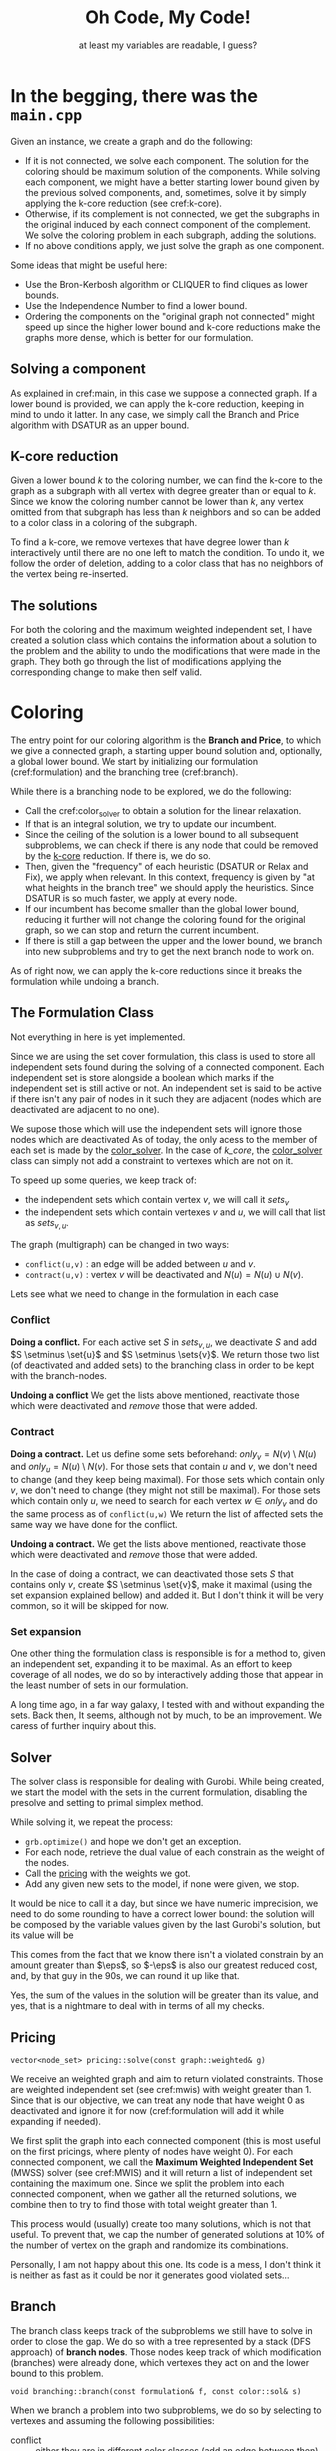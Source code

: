 #+title: Oh Code, My Code!
#+subtitle: at least my variables are readable, I guess?
#+options: author:nil

#+latex: \doublespacing

* In the begging, there was the =main.cpp= <<main>>

Given an instance, we create a graph and do the following:
- If it is not connected, we solve each component. The solution for the coloring should be maximum solution of the components. While solving each component, we might have a better starting lower bound given by the previous solved components, and, sometimes, solve it by simply applying the k-core reduction (see cref:k-core).
- Otherwise, if its complement is not connected, we get the subgraphs in the original induced by each connect component of the complement. We solve the coloring problem in each subgraph, adding the solutions.
- If no above conditions apply, we just solve the graph as one component.

#+begin_info
Some ideas that might be useful here:
- Use the Bron-Kerbosh algorithm or CLIQUER to find cliques as lower bounds.
- Use the Independence Number to find a lower bound.
- Ordering the components on the "original graph not connected" might speed up since the higher lower bound and k-core reductions make the graphs more dense, which is better for our formulation.
#+end_info

** Solving a component

As explained in cref:main, in this case we suppose a connected graph.
If a lower bound is provided, we can apply the k-core reduction, keeping in mind to undo it latter.
In any case, we simply call the Branch and Price algorithm with DSATUR as an upper bound.

** K-core reduction <<k-core>>

Given a lower bound $k$ to the coloring number, we can find the k-core to the graph as a subgraph with all vertex with degree greater than or equal to $k$.
Since we know the coloring number cannot be lower than $k$, any vertex omitted from that subgraph has less than $k$ neighbors and so can be added to a color class in a coloring of the subgraph.

To find a k-core, we remove vertexes that have degree lower than $k$  interactively until there are no one left to match the condition.
To undo it, we follow the order of deletion, adding to a color class that has no neighbors of the vertex being re-inserted.

** The solutions

For both the coloring and the maximum weighted independent set, I have created a solution class which contains the information about a solution to the problem and the ability to undo the modifications that were made in the graph.
They both go through the list of modifications applying the corresponding change to make then self valid.

* Coloring

The entry point for our coloring algorithm is the *Branch and Price*, to which we give a connected graph, a starting upper bound solution and, optionally, a global lower bound.
We start by initializing our formulation (cref:formulation) and the branching tree (cref:branch).

While there is a branching node to be explored, we do the following:
- Call the cref:color_solver to obtain a solution for the linear relaxation.
- If that is an integral solution, we try to update our incumbent.
- Since the ceiling of the solution is a lower bound to all subsequent subproblems, we can check if there is any node that could be removed by the [[k-core]] reduction. If there is, we do so.
- Then, given the "frequency" of each heuristic (DSATUR or Relax and Fix), we apply when relevant. In this context, frequency is given by "at what heights in the branch tree" we should apply the heuristics. Since DSATUR is so much faster, we apply at every node.
- If our incumbent has become smaller than the global lower bound, reducing it further will not change the coloring found for the original graph, so we can stop and return the current incumbent.
- If there is still a gap between the upper and the lower bound, we branch into new subproblems and try to get the next branch node to work on.


#+begin_warn
As of right now, we can apply the k-core reductions since it breaks the formulation while undoing a branch.
#+end_warn

** The Formulation Class <<formulation>>

#+begin_warn
Not everything in here is yet implemented.
#+end_warn

Since we are using the set cover formulation, this class is used to store all independent sets found during the solving of a connected component.
Each independent set is store alongside a boolean which marks if the independent set is still active or not.
An independent set is said to be active if there isn't any pair of nodes in it such they are adjacent (nodes which are deactivated are adjacent to no one).

We supose those which will use the independent sets will ignore those nodes which are deactivated
As of today, the only acess to the member of each set is made by the [[color_solver]].
In the case of [[k_core]], the [[color_solver]] class can simply not add a constraint to vertexes which are not on it.

To speed up some queries, we keep track of:
- the independent sets which contain vertex $v$, we will call it $sets_v$
- the independent sets which contain vertexes $v$ and $u$, we will call that list as $sets_{v,u}$.

The graph (multigraph) can be changed in two ways:
- ~conflict(u,v)~ : an edge will be added between $u$ and $v$.
- ~contract(u,v)~ : vertex $v$ will be deactivated and $N(u) = N(u) \cup N(v)$.

Lets see what we need to change in the formulation in each case

*** Conflict

*Doing a conflict.*
For each active set $S$ in $sets_{v,u}$, we deactivate $S$ and add $S \setminus \set{u}$ and $S \setminus \sets{v}$.
We return those two list (of deactivated and added sets) to the branching class in order to be kept with the branch-nodes.

*Undoing a conflict*
We get the lists above mentioned, reactivate those which were deactivated and /remove/ those that were added.

*** Contract

*Doing a contract.*
Let us define some sets beforehand: $only_v = N(v) \setminus N(u)$ and $only_u = N(u) \setminus N(v)$.
For those sets that contain $u$ and $v$, we don't need to change (and they keep being maximal).
For those sets which contain only $v$, we don't need to change (they might not still be maximal).
For those sets which contain only $u$, we need to search for each vertex $w \in only_v$ and do the same process as of ~conflict(u,w)~
We return the list of affected sets the same way we have done for the conflict.

*Undoing a contract.*
We get the lists above mentioned, reactivate those which were deactivated and /remove/ those that were added.

#+begin_info
In the case of doing a contract, we can deactivated those sets $S$ that contains only $v$, create $S \setminus \set{v}$, make it maximal (using the set expansion explained bellow) and added it.
But I don't think it will be very common, so it will be skipped for now.
#+end_info

*** Set expansion

One other thing the formulation class is responsible is for a method to, given an independent set, expanding it to be maximal.
As an effort to keep coverage of all nodes, we do so by interactively adding those that appear in the least number of sets in our formulation.

#+begin_info
A long time ago, in a far way galaxy, I tested with and without expanding the sets.
Back then, It seems, although not by much, to be an improvement.
We caress of further inquiry about this.
#+end_info

** Solver <<color_solver>>

The solver class is responsible for dealing with Gurobi.
While being created, we start the model with the sets in the current formulation, disabling the presolve and setting to primal simplex method.

While solving it, we repeat the process:
- =grb.optimize()= and hope we don't get an exception.
- For each node, retrieve the dual value of each constrain as the weight of the nodes.
- Call the [[pricing]] with the weights we got.
- Add any given new sets to the model, if none were given, we stop.

It would be nice to call it a day, but since we have numeric imprecision, we need to do some rounding to have a correct lower bound: the solution will be composed by the variable values given by the last Gurobi's solution, but its value will be
\begin{equation*}
sol.c = \sum \frac{w_v}{ 1 + \eps }.
\end{equation*}
This comes from the fact that we know there isn't a violated constrain by an amount greater than $\eps$, so $-\eps$ is also our greatest reduced cost, and, by that guy in the 90s, we can round it up like that.

#+begin_info
Yes, the sum of the values in the solution will be greater than its value, and yes, that is a nightmare to deal with in terms of all my checks.
#+end_info

** Pricing <<pricing>>

#+begin_src c++
vector<node_set> pricing::solve(const graph::weighted& g)
#+end_src

We receive an weighted graph and aim to return violated constraints.
Those are weighted independent set (see cref:mwis) with weight greater than $1$.
Since that is our objective, we can treat any node that have weight $0$ as deactivated and ignore it for now (cref:formulation will add it while expanding if needed).

We first split the graph into each connected component (this is most useful on the first pricings, where plenty of nodes have weight $0$).
For each connected component, we call the *Maximum Weighted Independent Set* (MWSS) solver (see cref:MWIS) and it will return a list of independent set containing the maximum one.
Since we split the problem into each connected component, when we gather all the returned solutions, we combine then to try to find those with total weight greater than $1$.

This process would (usually) create too many solutions, which is not that useful.
To prevent that, we cap the number of generated solutions at $10\%$ of the number of vertex on the graph and randomize its combinations.

#+begin_warn
Personally, I am not happy about this one.
Its code is a mess, I don't think it is neither as fast as it could be nor it generates good violated sets...
#+end_warn

** Branch <<branch>>

The branch class keeps track of the subproblems we still have to solve in order to close the gap.
We do so with a tree represented by a stack (DFS approach) of *branch nodes*.
Those nodes keep track of which modification (branches) were already done, which vertexes they act on and the lower bound to this problem.

#+begin_src c++
void branching::branch(const formulation& f, const color::sol& s)
#+end_src
When we branch a problem into two subproblems, we do so by selecting to vertexes and assuming the following possibilities:
- conflict :: either they are in different color classes (add an edge between then).
- contract :: or they are in the same color classes (they fuse into one vertex in the graph).

We define the two vertexes to branch on by selecting the pair which have their *similarity* closest to $0.5$.
The similarity of two vertexes is defined as
\begin{equation*}
sim[u][v] = \sum \limits_{ s \in \cals | \set{u,v} \in s } x_s.
 \end{equation*}

#+begin_src c++
bool branching::next(formulation& f, ulong ub)
#+end_src
 When we finish solving a subproblem, we ask for the next one by passing an upper bound.
 The next one will be the first branch node on the stack to still have some branch to explore and to have a gap between their lower bound and the current incumbent.
 While traversing the stack, we will find branch nodes that are either done or not worthy of exploring (the gap is smaller than $1$).
 When we encounter such nodes, we call the formulation to undo the last modification made by that branch and remove it from the stack.
 By the time we have the next subproblem to solve, we have also changed the formulation (and, consequently, the graph) to correspond to that subproblem.
 If, at any point, the branch tree becomes empty, it means we explored all the nodes we needed.

 #+begin_info
 There are two other selection rules for the pair of nodes that I want to try:
 - First one was proposed by [cite/text:@Mehrotra96]: choose a vertex $v$ on the most fractional column $S1$, select a column $S2$ which covers $v$ and then select a node $w \in (S1 \setminus S2) \cap (S2 \setminus S1)$.
 - The second one is used by [cite/text:@Held12]: Define $p(v,w)$ as the sum of variables that contain $v$ and $w$, divided by half of the sum of the variables containing $v$ plus half of the variables containing $w$. Chose the one closest to $0.55$.

We can also try one that tries to maximize the number of triangles or something...
 #+end_info
** Heuristics
#+begin_info
I am still missing the rounding heuristics.
#+end_info

For the DSATUR heuristics, we keep it simple, traditional:
- find the node with the greatest saturation degree (number of colors already used in its neighbors)
- find the first color to which it could be assigned, and just do it\texttrademark.

As of the *Relax and fix*, we start from a fractional primal solution and fixate some variables.
To fix a variable, we add it to our solution we are building and remove the nodes on it from the graph.
We then do the following:
- at each interaction, we compute the gap, defined as $GAP := x_{inc} - x_{frac} - 1$, which is the maximum I can augment each variable.
- we then select variables $x_{fix}$, in decreasing value order, for as long as $\sum (1 - x_fix) \leq GAP$.
- we then re-optimize using the same solver described in cref:color_solver and repeat until either the gap is lower than zero or the graph is empty.

* Maximum Weighted Independent Set <<mwis>>

Given a weighted graph, we aim to find the independent set with maximum weight.
For simplicity, we assume the graph is connected, and all weights are greater than zero.
We use a branch-and-bound approach with some reductions.

** Solver
While the =tree= is not empty:
- We check if we could stop preemptively (cref:limiter)
- We try to reduce the current graph (cref:reduce)
- We try to enumerate all possible solutions (cref:small)
- We run the heuristic to find a solution (cref:mwis-heu-greedy) and add it to the list of solutions
- We check if there is enough gap (cref:mwis-heu-ub) to justify a branch (cref:mwis-branch)

Keep in mind that not all solutions in the list of solutions have weight greater than $1$.
Since we work with only connected graphs, that might be a component of a greater graph, to which the combination of solutions in different components might become a violated set.

*** Limiter <<limiter>>
When calling the solver, we might specify a =target= value.
If we have found a solution with value greater or equal to =target=, we might consider ending early then searching all the branch-and-bound tree.
- =ITERACTION_AFTER_FOUND= limits the number of branch nodes solved after finding the first solution matching the =target= value.
- if the number of (different) solutions found is greater than half the number of vertex on the original graph.

After finding a solution with the required =target=, we can change the strategy:
- Remove vertexes that appear in a great number of already found solutions.
- Change to DFS approach.
- Limit the height of the tree to the same height where the =target= was found.

All those changes are made with the intent of diversifying the solutions.

*** Branching <<mwis-branch>>
Using the idea of [[org:../mest/code/docs/mwis/rules.org::Rule 5][Rule 5]], we iterate over the vertexes to find a confined one (any unconfined vertex are removed from the graph), let's call it $v$ and its confined set $conf_v$.
Remember that $v \in conf_v$, if $v$ is confined ($conf_v$ would be empty otherwise).

We generate two branch-nodes (which are processed in this order):
- One with $conf_v$ add to the solution and all its neighbors removed.
- One with $v$ removed from the graph.

** Reduce <<reduce>>

On this class, we keep track of which reduction steps should be applied and to which nodes they should be applied to.

As stated by [cite/text:@Xiao21], we do the following steps:
1. Rule 1 and Rule 10 on nodes of degree 1 (both check neighborhoods)
2. Rule 9 and Rule 10, both on nodes of degree 2
3. (only after a $10\%$ reduction) Rule 7
4. Rule 2, Rule 9 by lemma 3.11 and Rule 10 (when checking the condition of rule 2, we can also check the independent and clique neighborhood).
5. (only after a $10\%$ reduction) Rule 5 and Rule 8 (both check confinement)
6. Rule 4 (time-consuming, excluded)
7. Rule 3 heavy set of size 2 (time-consuming, excluded)

Once a node has changed, all its neighbors are re-added to (if they are not already in) the queue for steps 1, 2 and 4.

** Rules

I might just make all changes in the graph be ~g.set_weight(node v, ll new_weight)~, where setting the weight to zero would deactivate.
This would make the graph class decide when to put each vertex back on queue.

*** Step 1

*Rule 10, degree 1.*
For every node $v$ of degree $1$, remove its neighbor $u$ if $w(u) \leq w(v)$; otherwise update $w(u) := w(u) - w(v)$, remove $v$ and add its weight to the solution.
We need to add a translation rule 1 $(v, u)$.

*Rule 1.*
If there is a node $v$ such that $w(v) > w(N(v))$, then add $v$ to the solution (and remove $N[v]$ from the graph).
- I can save the value of $w(N(v))$ and, when $u$ is changed, for all $w \in N(u)$, update it with $w(u)$.

*** Step 2

All the rules in this step work on nodes with degree $2$.
We will call those $v$ and their neighbors $u$ and $w$.

*Fold operation (v)*
Let $S = \set{v}$ be an alternative set.
To fold is to remove $N[S]$ will be removed and $v^*$ will be added.
We will need to register a translation rule 2 $(v^*, v, N(s))$.

*Rule 10, degree 2.*
If $u$ and $w$ are adjacent, remove $u$ if $w(u) \leq w(v)$; otherwise update $w(u) := w(u) - w(v)$, remove $v$ and add its weight to the solution.
Do the same for $w$.
We need to add a translation rule 3 $(v, S)$, where $S$ is the set of nodes removed this way..

*Rule 9.*
Let $S$ be an independent set.
If there is a maximum weighted independent set containing either $S$ or the open neighborhood of $S$, then we say $S$ is an *alternative set*.
In that case, we can ~fold(S)~.

#+begin_lemma [Xiao21, Lemma 3.12]
Let $(v_1, v_2, v_3, v_4)$ be a path such that $d(v_2) = d(v_3) = 2$.
If $w(v_i) \geq w(v_{i+1})$ for all $i \in \set{1, 2, 3}$, then $\set{v_2}$ is alternative.
#+end_lemma

#+begin_lemma [Xiao21, Lemma 3.13]
Let $(v_1, v_2, v_3, v_4)$ be a cycle such that $d(v_2) = d(v_3) = 2$.
If $w(v_i) \geq w(v_{i+1})$ for all $i \in \set{1, 2}$, then $\set{v_2}$ is alternative.
#+end_lemma


*** Step 3

I can keep a ~map<node_set,node>~ in order to find nodes with the

*Merge operation (S)*
Let $S$ be a node set.
To merge then is to create a new vertex $v^*$,make it so $N(v^*) = N(S)$ and $w(v^*) = \sum_{v \in S} w(v)$.
We then need to register a translation rule 4 $(v^*, S)$.

*Rule 7.*
If a node set $S$ is independent and all nodes in $S$ have the same neighborhood, then ~merge(S)~..

*** Step 4

*Rule 10.*
Let $v$ be a vertex such that $G[N(v)]$ is a clique.
Then, remove all $u \in N(v)$ such that $w(u) \leq w(v)$.
For the remaining nodes, update $w(u):= w(u) - w(v)$.
We then need to register a translation rule 3 $(v, N(v))$.

*Rule 9, lemma 11.*
Let $v$ be a vertex such that $N(v)$ is independent and $u$ be its neighbor with minimum weight in $N(v)$.
If $w(N(v)) - w(u) \leq w(v) < w(N(v))$, then ~fold(v)~.

*Rule 2.*
If there is a node $v$ of degree less then or equal to $8$, such that $w(v) /geq \alpha(N(V))$, then add $v$ to the solution and delete $N[v]$ from the graph.
We can get the $\alpha(N(V))$ by enumerating all possible independent sets.

*** Step 5

*Rule 5.*
If a vertex is unconfined, remove it from the graph.

*Rule 8.*
If there are two confined vertexes $v$ and $u$ by $S_v$ and $S_u$ respectively, and $v \in S_u$ and $u \in S_u$, then ~merge({u,w})~.

*** Translation rules

Some reductions will need to be altered later when a solution is found to match one in the original graph.
We identified $4$ types of those so called translations and they can be found bellow.

*Translation rule 1 (v, u).*
If $u$ is not in the solution, add $v$ (its weight is already in).

*Translation rule 2 (v, u, S).*
If $v$ is not in the solution, add $u$, otherwise, add $S$.

*Translation rule 3 (v, S).*
If no one in $S$ is in the solution, add $v$.

*Translation rule 4 (v, S).*
If $v$ is in the solution, add $S$ to the solution.


** Directly solving the problem <<small>>
#+begin_src c++
vector<mwis::sol> direct_solve(graph g);
#+end_src

Since we reduce the graph so many times, it might become small enough to solve it directly.
In this case, "small enough" is having, at most, =DIRECT_SOLVE_CUTTOFF= vertexes with degree greater than $2$.
[cite:@Xiao21] uses =DIRECT_SOLVE_CUTTOFF= as $8$.

If that is the case, we can enumerate all possible combinations +(recursion baby!)+ of those higher degree vertexes and, since the remaining vertexes all have degree at most $2$, we can solve using a Dynamic Programming approach.

Each connect component of the resulting graph is either a path or a cycle. We can solve the path case by using the following DP:
\begin{equation*}
dp_i = \max \set{dp_{i - 1}, dp_{i - 2} + weight(path_{i})}
\end{equation*}
As of the cycle case, we can divide it into two paths cases: starting from a vertex $v$ or a neighbor of it.

** Heuristics <<mwis-heuristics>>

My advisor said to not start a section with a subsection, but as I got no creativity left at this time, I will leave you with this message from our sponsor:
This message was made possible by Squarespace. Squarespace is the absolute easiest way to make your website. I've used them for a few different sites. I basically bought that domain to be sure nobody else could. I didn't really have the time or need to create a fancy website, so I just spent about 15 minutes to throw together a landing page. It was incredibly easy with the Squarespace template and, in my opinion at least, it looks great. Now I can give people one link that takes them to a page with the link to all my different social media profiles. You can really create a landing page like this, a blog, a store, really anything with Squarespace and what's best is that you can get 10% off your first order by using the code "lmao" over at squarespace.com/lmao. That also helps you help the message. So please do go check out Squarespace at squarespace.com/lmao.

*** Greedy <<mwis-heu-greedy>>
#+begin_src c++
mwis::sol heuristic(graph g);
#+end_src
Just a standard greedy heuristic to produce a maximal solution.
There might be better heuristics, but this the one [cite:@Xiao21] uses.

*** Upper Bound Heuristic <<mwis-heu-ub>>
#+begin_src c++
cost ub_heuristic(graph g);
#+end_src

[cite:@Xiao21] indicates the algorithm of /Lamm2018/ for *Weighted Clique Cover* as an upper bound to MWIS.
#+begin_quote
"We begin by sorting the vertices in descending order of their weight
(ties are broken by selecting the vertex with higher degree). Next,
we initiate an empty set of cliques C. We then iterate over the sorted
vertices and search for the clique with maximum weight which it can
be added to. If there are no candidates for insertion, we insert a new
single vertex clique to C and assign it the weight of the vertex.
Afterward the vertex is marked as processed, and we continue with the
next one." -- Lamm2018, page 6
#+end_quote

